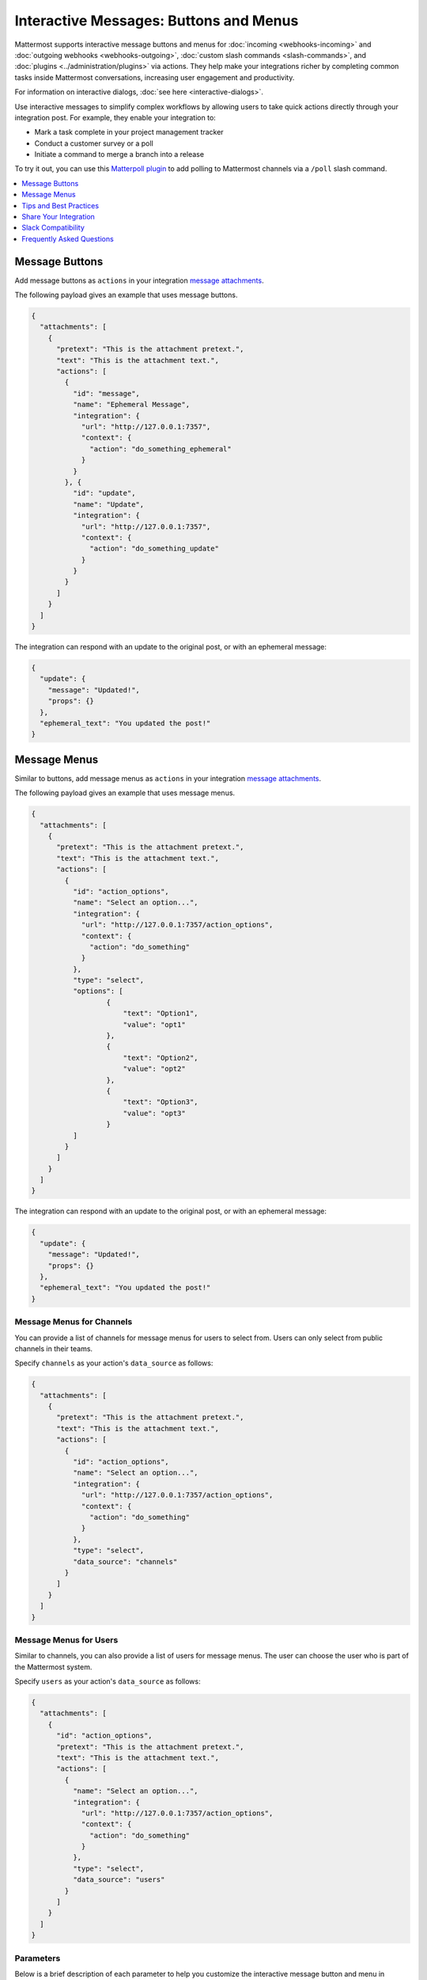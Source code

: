 .. _interactive-messages:

Interactive Messages: Buttons and Menus
========================================

Mattermost supports interactive message buttons and menus for :doc:`incoming <webhooks-incoming>` and :doc:`outgoing webhooks <webhooks-outgoing>`, :doc:`custom slash commands <slash-commands>`, and :doc:`plugins <../administration/plugins>` via actions. They help make your integrations richer by completing common tasks inside Mattermost conversations, increasing user engagement and productivity.

.. image:: ../../source/images/interactive-messages.png

For information on interactive dialogs, :doc:`see here <interactive-dialogs>`.

Use interactive messages to simplify complex workflows by allowing users to take quick actions directly through your integration post. For example, they enable your integration to:

- Mark a task complete in your project management tracker
- Conduct a customer survey or a poll
- Initiate a command to merge a branch into a release

To try it out, you can use this `Matterpoll plugin <https://github.com/matterpoll/matterpoll>`__ to add polling to Mattermost channels via a ``/poll`` slash command.

.. image:: ../../source/images/poll.png

.. contents::
  :backlinks: top
  :depth: 1
  :local:

Message Buttons
----------------

Add message buttons as ``actions`` in your integration `message attachments <https://docs.mattermost.com/developer/message-attachments.html>`__.

The following payload gives an example that uses message buttons.

.. code-block:: text

  {
    "attachments": [
      {
        "pretext": "This is the attachment pretext.",
        "text": "This is the attachment text.",
        "actions": [
          {
            "id": "message",
            "name": "Ephemeral Message",
            "integration": {
              "url": "http://127.0.0.1:7357",
              "context": {
                "action": "do_something_ephemeral"
              }
            }
          }, {
            "id": "update",
            "name": "Update",
            "integration": {
              "url": "http://127.0.0.1:7357",
              "context": {
                "action": "do_something_update"
              }
            }
          }
        ]
      }
    ]
  }

The integration can respond with an update to the original post, or with an ephemeral message:

.. code-block:: text

  {
    "update": {
      "message": "Updated!",
      "props": {}
    },
    "ephemeral_text": "You updated the post!"
  }

.. image:: ../../source/images/interactive_message.gif

Message Menus
----------------

Similar to buttons, add message menus as ``actions`` in your integration `message attachments <https://docs.mattermost.com/developer/message-attachments.html>`__.

.. image:: ../../source/images/message-menus.png

The following payload gives an example that uses message menus.

.. code-block:: text

  {
    "attachments": [
      {
        "pretext": "This is the attachment pretext.",
        "text": "This is the attachment text.",
        "actions": [
          {
            "id": "action_options",
            "name": "Select an option...",
            "integration": {
              "url": "http://127.0.0.1:7357/action_options",
              "context": {
                "action": "do_something"
              }
            },
            "type": "select",
            "options": [
                    {
                        "text": "Option1",
                        "value": "opt1"
                    },
                    {
                        "text": "Option2",
                        "value": "opt2"
                    },
                    {
                        "text": "Option3",
                        "value": "opt3"
                    }
            ]
          }
        ]
      }
    ]
  }

The integration can respond with an update to the original post, or with an ephemeral message:

.. code-block:: text

  {
    "update": {
      "message": "Updated!",
      "props": {}
    },
    "ephemeral_text": "You updated the post!"
  }

Message Menus for Channels
^^^^^^^^^^^^^^^^^^^^^^^^^^^^^^^^^^^^^

You can provide a list of channels for message menus for users to select from. Users can only select from public channels in their teams.

Specify ``channels`` as your action's ``data_source`` as follows:

.. code-block:: text

  {
    "attachments": [
      {
        "pretext": "This is the attachment pretext.",
        "text": "This is the attachment text.",
        "actions": [
          {
            "id": "action_options",
            "name": "Select an option...",
            "integration": {
              "url": "http://127.0.0.1:7357/action_options",
              "context": {
                "action": "do_something"
              }
            },
            "type": "select",
            "data_source": "channels"
          }
        ]
      }
    ]
  }

Message Menus for Users
^^^^^^^^^^^^^^^^^^^^^^^^^^^^^^^^^^^^^

Similar to channels, you can also provide a list of users for message menus. The user can choose the user who is part of the Mattermost system.

Specify ``users`` as your action's ``data_source`` as follows:

.. code-block:: text

  {
    "attachments": [
      {
        "id": "action_options",
        "pretext": "This is the attachment pretext.",
        "text": "This is the attachment text.",
        "actions": [
          {
            "name": "Select an option...",
            "integration": {
              "url": "http://127.0.0.1:7357/action_options",
              "context": {
                "action": "do_something"
              }
            },
            "type": "select",
            "data_source": "users"
          }
        ]
      }
    ]
  }

Parameters
^^^^^^^^^^^^^

Below is a brief description of each parameter to help you customize the interactive message button and menu in Mattermost. For more information on message attachments, `see our documentation <https://docs.mattermost.com/developer/message-attachments.html>`__.

ID
  A per post unique identifier.

Name
  Give your action a descriptive name.

URL
  The actions are backed by an integration that handles HTTP POST requests when users click the message button. The URL parameter determines where this action is sent. The request contains an ``application/json`` JSON string. As of 5.14, relative URLs are accepted, simplifying the workflow when a plugin handles the action.

Context
  The requests sent to the specified URL contain the user ID, post ID, channel ID, team ID, and any context that was provided in the action definition. If the post was of type ``Message Menus``, then context also contains the ``selected_option`` field with the user-selected option value. The post ID can be used to, for example, delete or edit the post after clicking on a message button.
  
  A simple example of a request is given below:
  
  .. code-block:: text

    {
    "user_id": "rd49ehbqyjytddasoownkuqrxe",
    "post_id": "gqrnh3675jfxzftnjyjfe4udeh",
    "channel_id": "j6j53p28k6urx15fpcgsr20psq",
    "team_id": "5xxzt146eax4tul69409opqjlf",
    "context": {
      "action": "do_something"
      }
    }

  In most cases, your integration will do one or both of these things:
  
  1. **Identifying which action was triggered**. For example, a GitHub integration might store something like this in the context:

    .. code-block:: text

      {
      "user_id": "rd49ehbqyjytddasoownkuqrxe",
      "post_id": "gqrnh3675jfxzftnjyjfe4udeh",
      "channel_id": "j6j53p28k6urx15fpcgsr20psq",
      "team_id": "5xxzt146eax4tul69409opqjlf",
      "context": {
        "repo": "mattermost/mattermost-server"
        "pr": 1234,
        "action": "merge"
        }
      }
      
  In the example above, when the message button is clicked, your integration sends a request to the specified URL with the intention to merge the pull request identified by the context.

  2. **Authenticating the server**. An important property of the context parameter is that it's kept confidential. If your integration is not behind a firewall, you could add a token to your context without users ever being able to see it:

    .. code-block:: text

      {
      "user_id": "rd49ehbqyjytddasoownkuqrxe",
      "post_id": "gqrnh3675jfxzftnjyjfe4udeh",
      "channel_id": "j6j53p28k6urx15fpcgsr20psq",
      "team_id": "5xxzt146eax4tul69409opqjlf",
      "context": {
        "repo": "mattermost/mattermost-server"
        "pr": 1234,
        "action": "merge",
        "token": "somerandomlygeneratedsecret"
        }
      }
   
  Then, when your integration receives the request, it can verify that the token matches one that you previously generated and know that the request is legitimately coming from the Mattermost server and is not forged.

  Depending on the application, integrations can also perform authentication statelessly with cryptographic signatures such as:

    .. code-block:: text

      {
      "user_id": "rd49ehbqyjytddasoownkuqrxe",
      "post_id": "gqrnh3675jfxzftnjyjfe4udeh",
      "channel_id": "j6j53p28k6urx15fpcgsr20psq",
      "team_id": "5xxzt146eax4tul69409opqjlf",
      "context": {
        "repo": "mattermost/mattermost-server"
        "pr": 1234,
        "action": "merge",
        "signature": "mycryptographicsignature"
        }
      }

  It's also possible for integrations to do both of these things with a single token and use something like this as context:

    .. code-block:: text

      {
      "user_id": "rd49ehbqyjytddasoownkuqrxe",
      "post_id": "gqrnh3675jfxzftnjyjfe4udeh",
      "channel_id": "j6j53p28k6urx15fpcgsr20psq",
      "team_id": "5xxzt146eax4tul69409opqjlf",
      "context": {
        "action_id": "someunguessableactionid"
        }
      }

  Then, when the integration receives the request, it can act based on the action ID.

Tips and Best Practices
------------------------

1. The external application may be written in any programming language. It needs to provide a URL which receives the request sent by your Mattermost server and responds within the required JSON format.
2. To get started, you can use this `sample plugin <https://github.com/matterpoll/matterpoll>`__ to add polling to Mattermost channels via a `/poll` slash command.

Share Your Integration
-----------------------

If you've built an integration for Mattermost, please consider `sharing your work <https://mattermost.org/share-your-mattermost-projects/>`__ in our `app directory <https://integrations.mattermost.com/>`__.

The `app directory <https://integrations.mattermost.com/>`__ lists open source integrations developed by the Mattermost community and are available for download, customization, and deployment to your private cloud or on-prem infrastructure.

Slack Compatibility
--------------------

Like Slack, actions are specified in an **Actions** list within the message attachment. Moreover, your integrations can react with ephemeral messages or message updates similar to Slack.

However, the schema for these objects is slightly different given Slack requires a Slack App and action URL to be pre-configured beforehand. Mattermost instead allows an integration to create an interactive message without pre-configuration.

If your `ephemeral_text` gets incorrectly handled by the Slack-compatibility logic, send ``"skip_slack_parsing":true`` along your `ephemeral_text` to bypass it.

.. code-block:: text

  {
    "update": {
      "message": "Updated!"
    },
    "ephemeral_text": "You updated the post!",
    "skip_slack_parsing": true
  }


Frequently Asked Questions
----------------------------------

Are message buttons and menus supported in ephemeral messages?
^^^^^^^^^^^^^^^^^^^^^^^^^^^^^^^^^^^^^^^^^^^^^^^^^^^^^^^^^^^^^^^^^^^^^^^^^^^^

Yes, message buttons and menus are supported in ephemeral messages in Mattermost 5.10 and later. This applies to integrations using plugins, the RESTful API and webhooks, across the browser and desktop app.

As an advanced feature, you can also use plugins to update the contents of an ephemeral message with message buttons or menus with the `UpdateEphemeralMessage plugin API <https://developers.mattermost.com/extend/plugins/server/reference/#API.UpdateEphemeralPost>`_.

Why does an interactive button or menu return a 400 error?
^^^^^^^^^^^^^^^^^^^^^^^^^^^^^^^^^^^^^^^^^^^^^^^^^^^^^^^^^^^^^^^^^^^^^^^^^^^^

It is likely for one of three reasons:

1. Mattermost wasn't able to connect to the integration. If the integration is on your internal infrastructure, it'll need to be whitelisted (see `"AllowedUntrustedInternalConnections" config.json setting <https://docs.mattermost.com/administration/config-settings.html#allow-untrusted-internal-connections-to>`__). The log will include the text ``err=address forbidden`` in the error message.

2. The integration didn't return HTTP status 200. The log will include the text ``status=XXX`` in the error message.

3. The integration didn't return a valid JSON response. The log will include the text ``err=some json error message`` in the error message.

How do I manage properties of an interactive message?
^^^^^^^^^^^^^^^^^^^^^^^^^^^^^^^^^^^^^^^^^^^^^^^^^^^^^^^^^^^^^^^^^^^^^^^^^^^^

Use ``update.Props`` in the following ways to manage properties (``Props``) of an interactive message after a user performs an action via an interactive button or menu:

 - ``update.Props == nil`` - Do not update ``Props`` field.
 - ``update.Props == {}`` - Clear all properties, except the username and icon of the original message, as well as whether the message was pinned to channel or contained emoji reactions.
 - ``update.Props == some_props`` - Post will be updated to ``some_props``. Username and icon of the original message, and whether the message was pinned to channel or contained emoji reactions will not be updated.
 
Note that in 5.10 and earlier, ``Update.Props == nil`` incorrectly cleared all properties of the interactive message.
